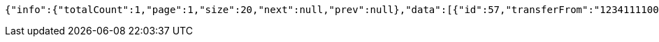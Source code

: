 [source,options="nowrap"]
----
{"info":{"totalCount":1,"page":1,"size":20,"next":null,"prev":null},"data":[{"id":57,"transferFrom":"1234111100000056","transferTo":"00000508","amount":123.22,"description":"Some description","date":null}]}
----